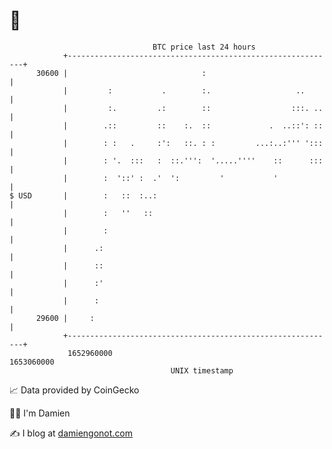 * 👋

#+begin_example
                                   BTC price last 24 hours                    
               +------------------------------------------------------------+ 
         30600 |                              :                             | 
               |         :           .        :.                   ..       | 
               |         :.         .:        ::                  :::. ..   | 
               |        .::         ::    :.  ::             .  ..::': ::   | 
               |        : :   .     :':   ::. : :         ...:..:''' ':::   | 
               |        : '.  :::   :  ::.''':  '.....''''    ::      :::   | 
               |        :  '::' :  .'  ':         '           '             | 
   $ USD       |        :   ::  :..:                                        | 
               |        :   ''   ::                                         | 
               |        :                                                   | 
               |      .:                                                    | 
               |      ::                                                    | 
               |      :'                                                    | 
               |      :                                                     | 
         29600 |     :                                                      | 
               +------------------------------------------------------------+ 
                1652960000                                        1653060000  
                                       UNIX timestamp                         
#+end_example
📈 Data provided by CoinGecko

🧑‍💻 I'm Damien

✍️ I blog at [[https://www.damiengonot.com][damiengonot.com]]

